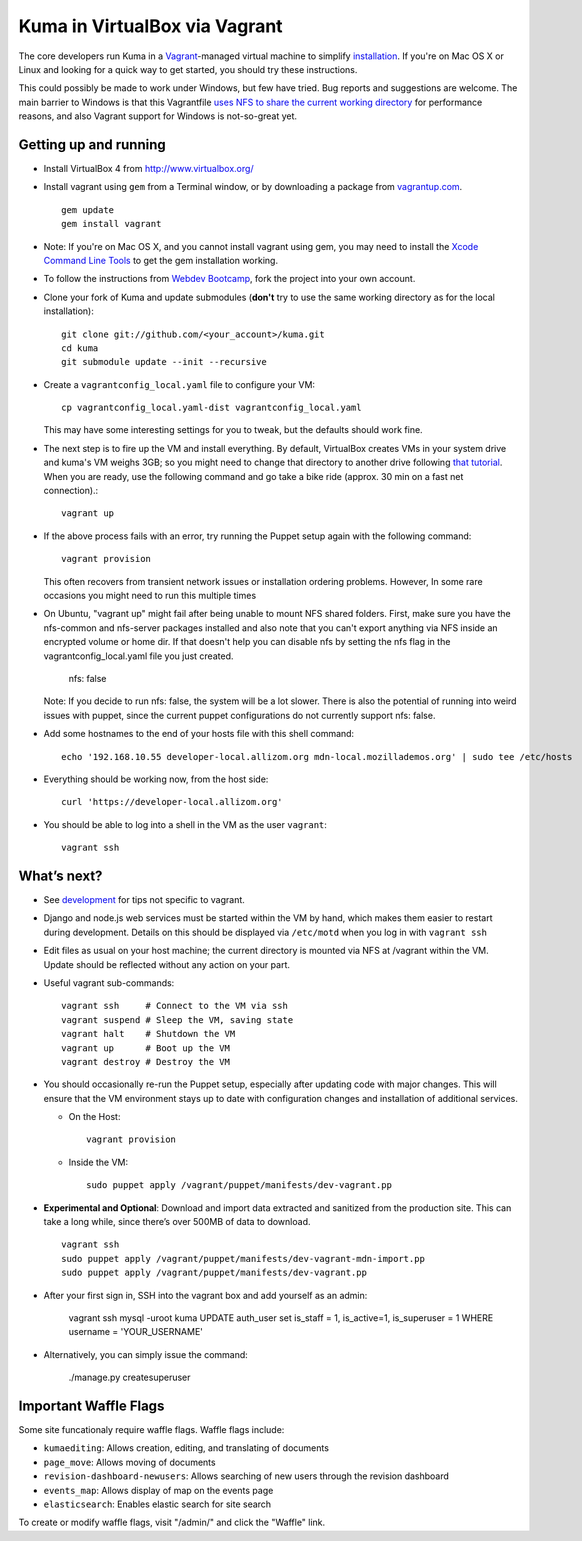 .. This Source Code Form is subject to the terms of the Mozilla Public
.. License, v. 2.0. If a copy of the MPL was not distributed with this
.. file, You can obtain one at http://mozilla.org/MPL/2.0/.

Kuma in VirtualBox via Vagrant
==============================

The core developers run Kuma in a `Vagrant`_-managed virtual machine to
simplify `installation <installation.rst>`_.
If you're on Mac OS X or Linux and looking for a quick way to get started, you
should try these instructions.

This could possibly be made to work under Windows, but few have
tried. Bug reports and suggestions are welcome.
The main barrier to Windows is that this Vagrantfile `uses NFS to share
the current working directory`_ for performance reasons, and also Vagrant
support for Windows is not-so-great yet.

.. _vagrant: http://vagrantup.com/
.. _uses NFS to share the current working directory: http://docs.vagrantup.com/v2/synced-folders/nfs.html


Getting up and running
----------------------

-  Install VirtualBox 4 from http://www.virtualbox.org/
-  Install vagrant using ``gem`` from a Terminal window, or by downloading
   a package from `vagrantup.com`_. ::

       gem update
       gem install vagrant
- Note:  If you're on Mac OS X, and you cannot install vagrant using gem, you may need to install the `Xcode Command Line Tools <https://developer.apple.com/downloads/index.action>`_ to get the gem installation working.
.. _vagrantup.com: http://vagrantup.com/
-  To follow the instructions from `Webdev Bootcamp <http://mozweb.readthedocs.org/en/latest/git.html#working-on-projects>`_,
   fork the project into your own account.
-  Clone your fork of Kuma and update submodules (**don't** try to use the same working
   directory as for the local installation)::

       git clone git://github.com/<your_account>/kuma.git
       cd kuma
       git submodule update --init --recursive

-  Create a ``vagrantconfig_local.yaml`` file to configure your VM::

       cp vagrantconfig_local.yaml-dist vagrantconfig_local.yaml

   This may have some interesting settings for you to tweak, but the
   defaults should work fine.

-  The next step is to fire up the VM and install everything.
   By default, VirtualBox creates VMs in your system drive and kuma's VM weighs 3GB;
   so you might need to change that directory to another drive following `that tutorial <http://emptysquare.net/blog/moving-virtualbox-and-vagrant-to-an-external-drive/>`_.
   When you are ready, use the following command and go take a bike ride (approx.
   30 min on a fast net connection).::

       vagrant up

-  If the above process fails with an error, try running the Puppet setup
   again with the following command::

       vagrant provision

   This often recovers from transient network issues or installation
   ordering problems. However, In some rare occasions you might need
   to run this multiple times

-  On Ubuntu, "vagrant up" might fail after being unable to mount NFS shared folders.
   First, make sure you have the nfs-common and nfs-server packages installed and also note that
   you can't export anything via NFS inside an encrypted volume or home dir.
   If that doesn't help you can disable nfs by setting the nfs flag in the vagrantconfig_local.yaml file you just created.

       nfs: false

   Note: If you decide to run nfs: false, the system will be a lot slower. There is also the potential of running into
   weird issues with puppet, since the current puppet configurations do not currently support nfs: false.

-  Add some hostnames to the end of your hosts file with this shell command::

       echo '192.168.10.55 developer-local.allizom.org mdn-local.mozillademos.org' | sudo tee /etc/hosts

-  Everything should be working now, from the host side::

       curl 'https://developer-local.allizom.org'

-  You should be able to log into a shell in the VM as the user
   ``vagrant``::

       vagrant ssh

What’s next?
------------

-  See `development <development.rst>`_ for tips not specific to vagrant.

-  Django and node.js web services must be started within the VM by
   hand, which makes them easier to restart during development. Details
   on this should be displayed via ``/etc/motd`` when you log in with
   ``vagrant ssh``

-  Edit files as usual on your host machine; the current directory is
   mounted via NFS at /vagrant within the VM. Update should be reflected
   without any action on your part.

-  Useful vagrant sub-commands::

       vagrant ssh     # Connect to the VM via ssh
       vagrant suspend # Sleep the VM, saving state
       vagrant halt    # Shutdown the VM
       vagrant up      # Boot up the VM
       vagrant destroy # Destroy the VM

-  You should occasionally re-run the Puppet setup, especially after
   updating code with major changes. This will ensure that the VM
   environment stays up to date with configuration changes and
   installation of additional services.

   -  On the Host::

          vagrant provision

   -  Inside the VM::

          sudo puppet apply /vagrant/puppet/manifests/dev-vagrant.pp

-  **Experimental and Optional**: Download and import data extracted and
   sanitized from the production site. This can take a long while, since
   there’s over 500MB of data to download. ::

       vagrant ssh
       sudo puppet apply /vagrant/puppet/manifests/dev-vagrant-mdn-import.pp
       sudo puppet apply /vagrant/puppet/manifests/dev-vagrant.pp

-  After your first sign in, SSH into the vagrant box and add yourself as an admin:

       vagrant ssh
       mysql -uroot kuma
       UPDATE auth_user set is_staff = 1, is_active=1, is_superuser = 1 WHERE username = 'YOUR_USERNAME'

- Alternatively, you can simply issue the command:

       ./manage.py createsuperuser


Important Waffle Flags
------------

Some site funcationaly require waffle flags.  Waffle flags include:

-  ``kumaediting``:  Allows creation, editing, and translating of documents
-  ``page_move``:  Allows moving of documents
-  ``revision-dashboard-newusers``:  Allows searching of new users through the revision dashboard
-  ``events_map``:  Allows display of map on the events page
-  ``elasticsearch``:  Enables elastic search for site search

To create or modify waffle flags, visit "/admin/" and click the "Waffle" link.
